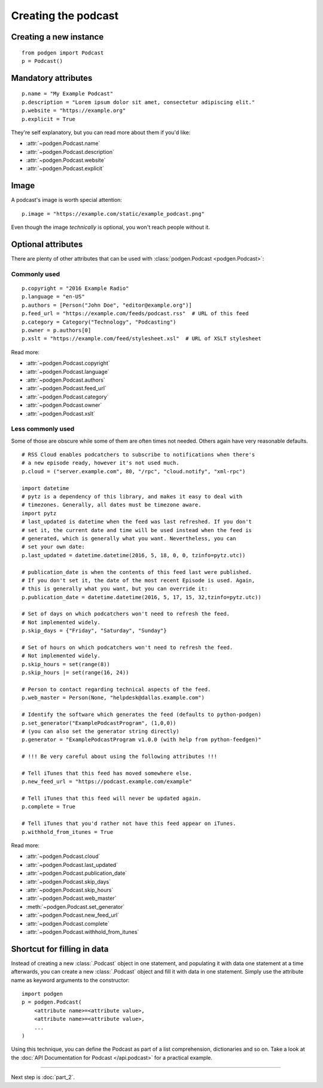 Creating the podcast
--------------------

Creating a new instance
~~~~~~~~~~~~~~~~~~~~~~~

::

    from podgen import Podcast
    p = Podcast()

Mandatory attributes
~~~~~~~~~~~~~~~~~~~~

::

    p.name = "My Example Podcast"
    p.description = "Lorem ipsum dolor sit amet, consectetur adipiscing elit."
    p.website = "https://example.org"
    p.explicit = True

They're self explanatory, but you can read more about them if you'd like:

* :attr:`~podgen.Podcast.name`
* :attr:`~podgen.Podcast.description`
* :attr:`~podgen.Podcast.website`
* :attr:`~podgen.Podcast.explicit`

Image
~~~~~

A podcast's image is worth special attention::

    p.image = "https://example.com/static/example_podcast.png"

.. autoattribute:: podgen.Podcast.image
   :noindex:

Even though the image *technically* is optional, you won't reach people without it.

Optional attributes
~~~~~~~~~~~~~~~~~~~

There are plenty of other attributes that can be used with
:class:`podgen.Podcast <podgen.Podcast>`:


Commonly used
^^^^^^^^^^^^^

::

    p.copyright = "2016 Example Radio"
    p.language = "en-US"
    p.authors = [Person("John Doe", "editor@example.org")]
    p.feed_url = "https://example.com/feeds/podcast.rss"  # URL of this feed
    p.category = Category("Technology", "Podcasting")
    p.owner = p.authors[0]
    p.xslt = "https://example.com/feed/stylesheet.xsl"  # URL of XSLT stylesheet

Read more:

* :attr:`~podgen.Podcast.copyright`
* :attr:`~podgen.Podcast.language`
* :attr:`~podgen.Podcast.authors`
* :attr:`~podgen.Podcast.feed_url`
* :attr:`~podgen.Podcast.category`
* :attr:`~podgen.Podcast.owner`
* :attr:`~podgen.Podcast.xslt`


Less commonly used
^^^^^^^^^^^^^^^^^^

Some of those are obscure while some of them are often times not needed. Others
again have very reasonable defaults.

::

    # RSS Cloud enables podcatchers to subscribe to notifications when there's
    # a new episode ready, however it's not used much.
    p.cloud = ("server.example.com", 80, "/rpc", "cloud.notify", "xml-rpc")

    import datetime
    # pytz is a dependency of this library, and makes it easy to deal with
    # timezones. Generally, all dates must be timezone aware.
    import pytz
    # last_updated is datetime when the feed was last refreshed. If you don't
    # set it, the current date and time will be used instead when the feed is
    # generated, which is generally what you want. Nevertheless, you can
    # set your own date:
    p.last_updated = datetime.datetime(2016, 5, 18, 0, 0, tzinfo=pytz.utc))

    # publication_date is when the contents of this feed last were published.
    # If you don't set it, the date of the most recent Episode is used. Again,
    # this is generally what you want, but you can override it:
    p.publication_date = datetime.datetime(2016, 5, 17, 15, 32,tzinfo=pytz.utc))

    # Set of days on which podcatchers won't need to refresh the feed.
    # Not implemented widely.
    p.skip_days = {"Friday", "Saturday", "Sunday"}

    # Set of hours on which podcatchers won't need to refresh the feed.
    # Not implemented widely.
    p.skip_hours = set(range(8))
    p.skip_hours |= set(range(16, 24))

    # Person to contact regarding technical aspects of the feed.
    p.web_master = Person(None, "helpdesk@dallas.example.com")

    # Identify the software which generates the feed (defaults to python-podgen)
    p.set_generator("ExamplePodcastProgram", (1,0,0))
    # (you can also set the generator string directly)
    p.generator = "ExamplePodcastProgram v1.0.0 (with help from python-feedgen)"

    # !!! Be very careful about using the following attributes !!!

    # Tell iTunes that this feed has moved somewhere else.
    p.new_feed_url = "https://podcast.example.com/example"

    # Tell iTunes that this feed will never be updated again.
    p.complete = True

    # Tell iTunes that you'd rather not have this feed appear on iTunes.
    p.withhold_from_itunes = True

Read more:

* :attr:`~podgen.Podcast.cloud`
* :attr:`~podgen.Podcast.last_updated`
* :attr:`~podgen.Podcast.publication_date`
* :attr:`~podgen.Podcast.skip_days`
* :attr:`~podgen.Podcast.skip_hours`
* :attr:`~podgen.Podcast.web_master`
* :meth:`~podgen.Podcast.set_generator`
* :attr:`~podgen.Podcast.new_feed_url`
* :attr:`~podgen.Podcast.complete`
* :attr:`~podgen.Podcast.withhold_from_itunes`

Shortcut for filling in data
~~~~~~~~~~~~~~~~~~~~~~~~~~~~

Instead of creating a new :class:`.Podcast` object in one statement, and
populating it with data one statement at a time afterwards, you can create a
new :class:`.Podcast` object and fill it with data in one statement. Simply
use the attribute name as keyword arguments to the constructor::

   import podgen
   p = podgen.Podcast(
       <attribute name>=<attribute value>,
       <attribute name>=<attribute value>,
       ...
   )

Using this technique, you can define the Podcast as part of a list
comprehension, dictionaries and so on.
Take a look at the :doc:`API Documentation for Podcast </api.podcast>` for a
practical example.

--------------------------------------------------------------------------------

Next step is :doc:`part_2`.
